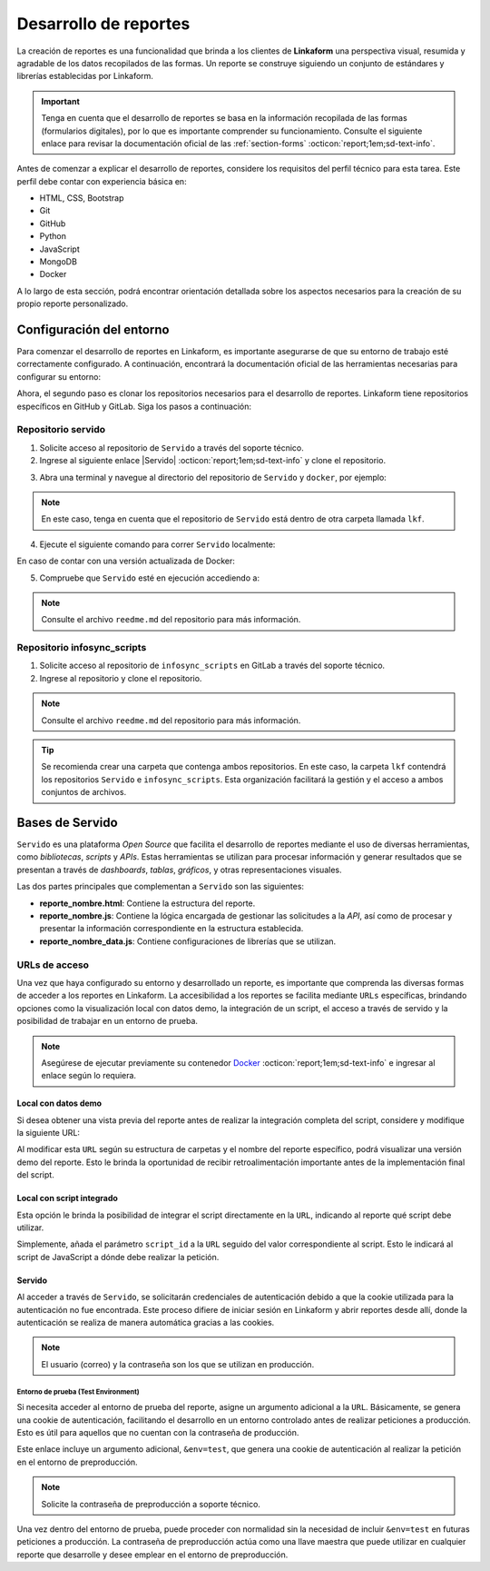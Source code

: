 ======================
Desarrollo de reportes
======================

La creación de reportes es una funcionalidad que brinda a los clientes de **Linkaform** una perspectiva visual, resumida y agradable de los datos recopilados de las formas. Un reporte se construye siguiendo un conjunto de estándares y librerías establecidas por Linkaform.

.. important:: Tenga en cuenta que el desarrollo de reportes se basa en la información recopilada de las formas (formularios digitales), por lo que es importante comprender su funcionamiento. Consulte el siguiente enlace para revisar la documentación oficial de las :ref:`section-forms` :octicon:`report;1em;sd-text-info`.

Antes de comenzar a explicar el desarrollo de reportes, considere los requisitos del perfil técnico para esta tarea. Este perfil debe contar con experiencia básica en:

- HTML, CSS, Bootstrap
- Git
- GitHub
- Python
- JavaScript
- MongoDB
- Docker

A lo largo de esta sección, podrá encontrar orientación detallada sobre los aspectos necesarios para la creación de su propio reporte personalizado.

Configuración del entorno
=========================

Para comenzar el desarrollo de reportes en Linkaform, es importante asegurarse de que su entorno de trabajo esté correctamente configurado. A continuación, encontrará la documentación oficial de las herramientas necesarias para configurar su entorno:

.. seealso::

    Revise el curso de |mongodb| :octicon:`report;1em;sd-text-info` y posteriormente, continue con el curso de |mongodb-python| :octicon:`report;1em;sd-text-info`.

    También se sugiere revisar la documentación oficial de |Docker| :octicon:`report;1em;sd-text-info` e instalar la herramienta según sea necesario. Además, revise e instale |Docker-compose|.

    Si es necesario, revise la documentación de |GitHub| :octicon:`report;1em;sd-text-info` y |Git| :octicon:`report;1em;sd-text-info`.

Ahora, el segundo paso es clonar los repositorios necesarios para el desarrollo de reportes. Linkaform tiene repositorios específicos en GitHub y GitLab. Siga los pasos a continuación:

Repositorio servido
-------------------

1. Solicite acceso al repositorio de ``Servido`` a través del soporte técnico. 
2. Ingrese al siguiente enlace |Servido| :octicon:`report;1em;sd-text-info` y clone el repositorio.

.. code-block::
    :linenos:

    git@github.com:linkaform/servido.git

.. _run-docker:

3. Abra una terminal y navegue al directorio del repositorio de ``Servido`` y ``docker``, por ejemplo:

.. code-block::
    :linenos:

    cd lkf/servido/docker

.. note:: En este caso, tenga en cuenta que el repositorio de ``Servido`` está dentro de otra carpeta llamada ``lkf``.

4. Ejecute el siguiente comando para correr ``Servido`` localmente:

.. code-block::
    :linenos:
    
    docker-compose up -d  
    
En caso de contar con una versión actualizada de Docker:

.. code-block::
    :linenos:
    
    docker compose up -d

5. Compruebe que ``Servido`` esté en ejecución accediendo a:

.. code-block::
    :linenos:
    :caption: API en el puerto 5000
    
    http://127.0.0.1:5000

.. code-block::
    :linenos:
    :caption: Páginas web en el puerto 8011 

    http://127.0.0.1:8011/

.. note:: Consulte el archivo ``reedme.md`` del repositorio para más información.

Repositorio infosync_scripts
----------------------------

1. Solicite acceso al repositorio de ``infosync_scripts`` en GitLab a través del soporte técnico.
2. Ingrese al repositorio y clone el repositorio.

.. note:: Consulte el archivo ``reedme.md`` del repositorio para más información.

.. tip:: Se recomienda crear una carpeta que contenga ambos repositorios. En este caso, la carpeta ``lkf`` contendrá los repositorios ``Servido`` e ``infosync_scripts``. Esta organización facilitará la gestión y el acceso a ambos conjuntos de archivos. 

Bases de Servido
================

``Servido`` es una plataforma *Open Source* que facilita el desarrollo de reportes mediante el uso de diversas herramientas, como *bibliotecas*, *scripts* y *APIs*. Estas herramientas se utilizan para procesar información y generar resultados que se presentan a través de *dashboards*, *tablas*, *gráficos*, y otras representaciones visuales.

Las dos partes principales que complementan a ``Servido`` son las siguientes:

.. grid:: 2
   :gutter: 0

   .. grid-item-card:: Directory Tree
      :columns: 5

      .. raw:: html

         <!DOCTYPE html>
         <html>
         <head>
         <meta http-equiv="Content-Type" content="text/html; charset=UTF-8">
         <meta name="Author" content="Made by 'tree'">
         <meta name="GENERATOR" content="$Version: $ tree v2.0.2 (c) 1996 - 2022 by Steve Baker, Thomas Moore, Francesc Rocher, Florian Sesser, Kyosuke Tokoro $">
         </head>
         <style>
            .print{
               background-color: #E36414
            }
            .printf{
               background-color: #88AB8E
            }
         </style>
         <body>
            <a href=".">.</a><br>
            ├── <a>infosync_scripts</a><br>
            │   ├── <a>Nombre_carpeta</a><br>
            │   │   ├── <a>reporte_nombre.py</a><br>
            └── <a class="print">servido</a><br>
            &nbsp;&nbsp;&nbsp; ├── <a  class="printf">apps</a><br>
            &nbsp;&nbsp;&nbsp; │   ├── <a>Nombre_carpeta</a><br>
            &nbsp;&nbsp;&nbsp; │   │   ├── <a>reporte_nombre_data.js</a><br>
            &nbsp;&nbsp;&nbsp; │   │   ├── <a>reporte_nombre.html</a><br>
            &nbsp;&nbsp;&nbsp; │   │   ├── <a>reporte_nombre.js</a><br>
            &nbsp;&nbsp;&nbsp; │   │   └── <a>style.css</a><br>
            &nbsp;&nbsp;&nbsp; ├── <a>docker</a><br>
            &nbsp;&nbsp;&nbsp; ├── <a>Dockerfile</a><br>
            &nbsp;&nbsp;&nbsp; ├── <a>libs</a><br>
            &nbsp;&nbsp;&nbsp; │   └── <a>tabulator</a><br>
            &nbsp;&nbsp;&nbsp; │   &nbsp;&nbsp;&nbsp; ├── <a">css</a><br>
            &nbsp;&nbsp;&nbsp; │   &nbsp;&nbsp;&nbsp; └── <a>js</a><br>
            &nbsp;&nbsp;&nbsp; ├── <a>README.md</a><br>
         </body>
         </html>

   .. grid-item-card:: Apps
      :columns: 7

      La carpeta ``Apps`` contenida en el repositorio de ``Servido`` alberga la totalidad del *front-end* (HTML, CSS, JavaScript vanilla y jQuery) del reporte. 
      
      .. note:: Cada carpeta está asignada a cada cliente, las cuales contienen sus propios reportes. 

      Dentro de ``Apps`` cree su propia carpeta exclusiva para sus reportes.
      
      .. important:: En caso de que ya cuente con una carpeta, asegúrese de crear los archivos correspondientes para el desarrollo de su nuevo reporte.

      Cada carpeta contiene los siguientes archivos:

      - **style.css**: Contiene estilos generales del reporte (un archivo por carpeta).

- **reporte_nombre.html**: Contiene la estructura del reporte.      
- **reporte_nombre.js**: Contiene la lógica encargada de gestionar las solicitudes a la *API*, así como de procesar y presentar la información correspondiente en la estructura establecida.
- **reporte_nombre_data.js**: Contiene configuraciones de librerías que se utilizan.

.. seealso:: Consulte la siguiente sección para obtener información detallada sobre la :ref:`estructura-archivos` :octicon:`report;1em;sd-text-info` que conforman a Servido.

.. grid:: 2
   :gutter: 0

   .. grid-item-card:: Infosync_scripts
      :columns: 7

      El contenido de ``infosync_scripts``, ubicado en el repositorio ``infosync_scripts``, contiene información correspondiente al *backend* del reporte. Cada carpeta alberga *scripts* utilizados por los clientes.

      Para nombrar un script específico para un reporte, siga el siguiente estándar de nomenclatura:

      .. code-block::
         :linenos:
         
         reporte_nombre_script.py

      .. caution:: Bajo ninguna circunstancia modifique los archivos que NO inicien con ``report``. Estos archivos son scripts que desempeñan funciones importantes para el cliente, aunque no estén directamente relacionados con reportes.

      .. important:: Tenga cuidado con el archivo ``account_settings.py``, ya que contiene información sensible de la cuenta del cliente.

   .. grid-item-card:: Directory Tree
      :columns: 5

      .. raw:: html

         <!DOCTYPE html>
         <html>
         <head>
         <meta http-equiv="Content-Type" content="text/html; charset=UTF-8">
         <meta name="Author" content="Made by 'tree'">
         <meta name="GENERATOR" content="$Version: $ tree v2.0.2 (c) 1996 - 2022 by Steve Baker, Thomas Moore, Francesc Rocher, Florian Sesser, Kyosuke Tokoro $">
         </head>
         <style>
            .print{
               background-color: #E36414
            }
         </style>
         <body>
            <a href=".">.</a><br>
            ├── <a class="print">infosync_scripts</a><br>
            │   ├── <a>Nombre_carpeta</a><br>
            │   │   ├── <a>reporte_nombre.py</a><br>
            └── <a>servido</a><br>
            &nbsp;&nbsp;&nbsp; ├── <a>apps</a><br>
            &nbsp;&nbsp;&nbsp; │   ├── <a>Nombre_carpeta</a><br>
            &nbsp;&nbsp;&nbsp; │   │   ├── <a>reporte_nombre_data.js</a><br>
            &nbsp;&nbsp;&nbsp; │   │   ├── <a>reporte_nombre.html</a><br>
            &nbsp;&nbsp;&nbsp; │   │   ├── <a>reporte_nombre.js</a><br>
            &nbsp;&nbsp;&nbsp; │   │   └── <a>style.css</a><br>
            &nbsp;&nbsp;&nbsp; ├── <a>docker</a><br>
            &nbsp;&nbsp;&nbsp; ├── <a>Dockerfile</a><br>
            &nbsp;&nbsp;&nbsp; ├── <a>libs</a><br>
            &nbsp;&nbsp;&nbsp; │   └── <a>tabulator</a><br>
            &nbsp;&nbsp;&nbsp; │   &nbsp;&nbsp;&nbsp; ├── <a">css</a><br>
            &nbsp;&nbsp;&nbsp; │   &nbsp;&nbsp;&nbsp; └── <a>js</a><br>
            &nbsp;&nbsp;&nbsp; ├── <a>README.md</a><br>
         </body>
         </html>

.. _url-acceso:

URLs de acceso
--------------

Una vez que haya configurado su entorno y desarrollado un reporte, es importante que comprenda las diversas formas de acceder a los reportes en Linkaform. La accesibilidad a los reportes se facilita mediante ``URLs`` específicas, brindando opciones como la visualización local con datos demo, la integración de un script, el acceso a través de servido y la posibilidad de trabajar en un entorno de prueba.

.. note:: Asegúrese de ejecutar previamente su contenedor `Docker <#run-docker>`_ :octicon:`report;1em;sd-text-info` e ingresar al enlace según lo requiera.
 
 .. _link-demo:

Local con datos demo
^^^^^^^^^^^^^^^^^^^^

Si desea obtener una vista previa del reporte antes de realizar la integración completa del script, considere y modifique la siguiente URL:

.. code-block::
   :linenos:
   
   http://127.0.0.1:8011/nombre_carpeta/reporte_nombre.html

Al modificar esta ``URL`` según su estructura de carpetas y el nombre del reporte específico, podrá visualizar una versión demo del reporte. Esto le brinda la oportunidad de recibir retroalimentación importante antes de la implementación final del script. 

.. _link-script:

Local con script integrado
^^^^^^^^^^^^^^^^^^^^^^^^^^

Esta opción le brinda la posibilidad de integrar el script directamente en la ``URL``, indicando al reporte qué script debe utilizar.

.. code-block::
   :linenos:

   http://127.0.0.1:8011/nombre_carpeta/reporte_nombre.html?script_id=123456

Simplemente, añada el parámetro ``script_id`` a la ``URL`` seguido del valor correspondiente al script. Esto le indicará al script de JavaScript a dónde debe realizar la petición.

.. _link-servido:

Servido
^^^^^^^

Al acceder a través de ``Servido``, se solicitarán credenciales de autenticación debido a que la cookie utilizada para la autenticación no fue encontrada. Este proceso difiere de iniciar sesión en Linkaform y abrir reportes desde allí, donde la autenticación se realiza de manera automática gracias a las cookies.

.. note:: El usuario (correo) y la contraseña son los que se utilizan en producción.

.. code-block::
   :linenos:

   https://srv.linkaform.com/nombre_carpeta/reporte_nombre.html?script_id=123456

.. _link-env:

Entorno de prueba (Test Environment)
************************************

Si necesita acceder al entorno de prueba del reporte, asigne un argumento adicional a la ``URL``. Básicamente, se genera una cookie de autenticación, facilitando el desarrollo en un entorno controlado antes de realizar peticiones a producción. Esto es útil para aquellos que no cuentan con la contraseña de producción.

.. code-block::
   :linenos:

   http://127.0.0.1:8011/nombre_carpeta/reporte_nombre.html?script_id=123456&env=test 

Este enlace incluye un argumento adicional, ``&env=test``, que genera una cookie de autenticación al realizar la petición en el entorno de preproducción. 

.. note:: Solicite la contraseña de preproducción a soporte técnico.

Una vez dentro del entorno de prueba, puede proceder con normalidad sin la necesidad de incluir ``&env=test`` en futuras peticiones a producción. La contraseña de preproducción actúa como una llave maestra que puede utilizar en cualquier reporte que desarrolle y desee emplear en el entorno de preproducción.


















.. LIGAS EXTERNAS

.. |mongodb| raw:: html

   <a href="https://learn.mongodb.com/learning-paths/introduction-to-mongodb" target="_blank">MongoDB University</a>

.. |mongodb-python| raw:: html

   <a href="https://learn.mongodb.com/learning-paths/using-mongodb-with-python" target="_blank">MongoDB con Python</a>

.. |Docker| raw:: html

   <a href="https://docs.docker.com/" target="_blank">Docker</a>

.. |Docker-compose| raw:: html

   <a href="https://docs.docker.com/compose/install/" target="_blank">Docker compose</a>

.. |GitHub| raw:: html

   <a href="https://docs.github.com/es" target="_blank">Docker compose</a>

.. |Git| raw:: html

   <a href="https://git-scm.com/doc" target="_blank">Docker compose</a>

.. |Servido| raw:: html

   <a href="https://github.com/linkaform/servido" target="_blank">servido</a>

.. |Scripts| raw:: html

   <a href="https://gitlab.linkaform.com/develop/infosync_scripts" target="_blank">servido</a>


    